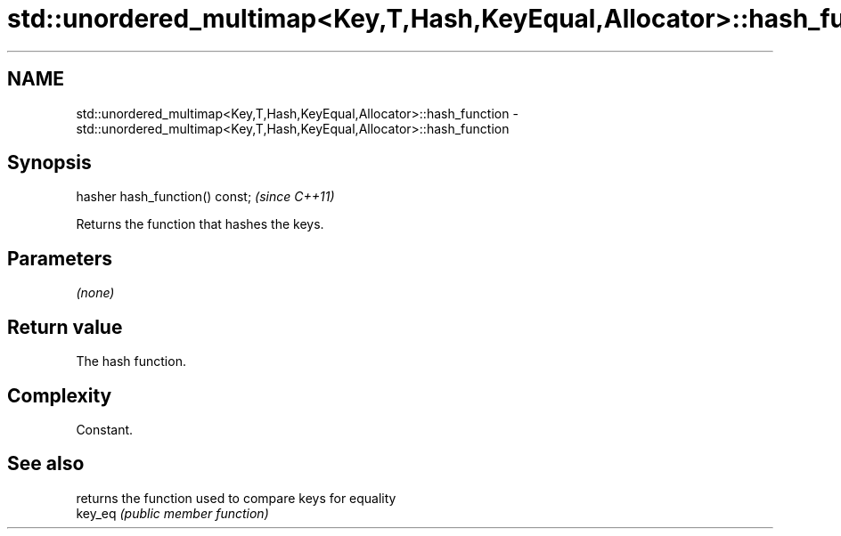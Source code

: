 .TH std::unordered_multimap<Key,T,Hash,KeyEqual,Allocator>::hash_function 3 "2020.03.24" "http://cppreference.com" "C++ Standard Libary"
.SH NAME
std::unordered_multimap<Key,T,Hash,KeyEqual,Allocator>::hash_function \- std::unordered_multimap<Key,T,Hash,KeyEqual,Allocator>::hash_function

.SH Synopsis

  hasher hash_function() const;  \fI(since C++11)\fP

  Returns the function that hashes the keys.

.SH Parameters

  \fI(none)\fP

.SH Return value

  The hash function.

.SH Complexity

  Constant.

.SH See also


         returns the function used to compare keys for equality
  key_eq \fI(public member function)\fP




